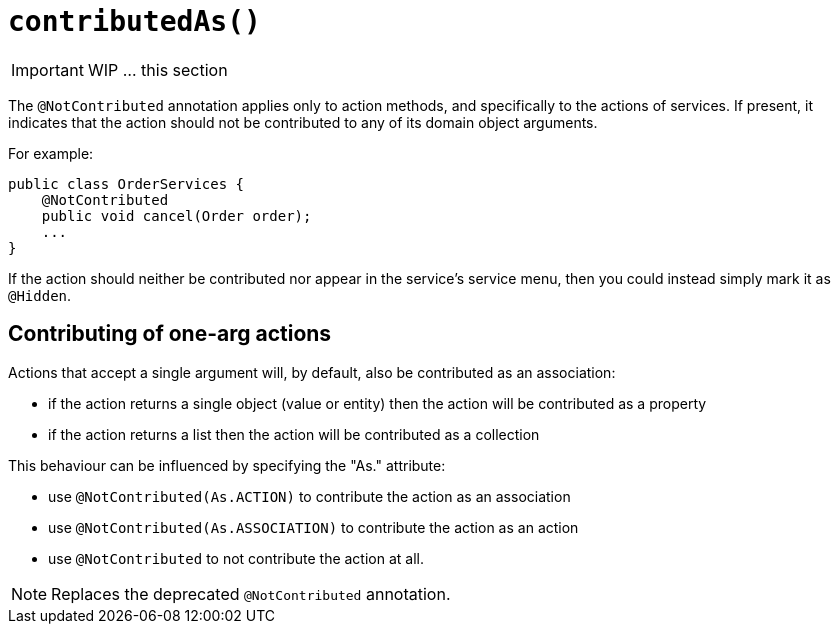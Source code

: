 [[_ug_reference-annotations_manpage-ActionLayout_contributedAs]]
= `contributedAs()`
:Notice: Licensed to the Apache Software Foundation (ASF) under one or more contributor license agreements. See the NOTICE file distributed with this work for additional information regarding copyright ownership. The ASF licenses this file to you under the Apache License, Version 2.0 (the "License"); you may not use this file except in compliance with the License. You may obtain a copy of the License at. http://www.apache.org/licenses/LICENSE-2.0 . Unless required by applicable law or agreed to in writing, software distributed under the License is distributed on an "AS IS" BASIS, WITHOUT WARRANTIES OR  CONDITIONS OF ANY KIND, either express or implied. See the License for the specific language governing permissions and limitations under the License.
:_basedir: ../
:_imagesdir: images/



IMPORTANT: WIP ... this section

The `@NotContributed` annotation applies only to action methods, and
specifically to the actions of services. If present, it indicates that
the action should not be contributed to any of its domain object
arguments.

For example:

[source,java]
----
public class OrderServices {
    @NotContributed
    public void cancel(Order order);
    ...
}
----

If the action should neither be contributed nor appear in the service's
service menu, then you could instead simply mark it as `@Hidden`.





== Contributing of one-arg actions

Actions that accept a single argument will, by default, also be contributed as an association:

* if the action returns a single object (value or entity) then the action will be contributed as a property
* if the action returns a list then the action will be contributed as a collection

This behaviour can be influenced by specifying the "As." attribute:

* use `@NotContributed(As.ACTION)` to contribute the action as an association
* use `@NotContributed(As.ASSOCIATION)` to contribute the action as an action
* use `@NotContributed` to not contribute the action at all.


[NOTE]
====
Replaces the deprecated `@NotContributed` annotation.
====


